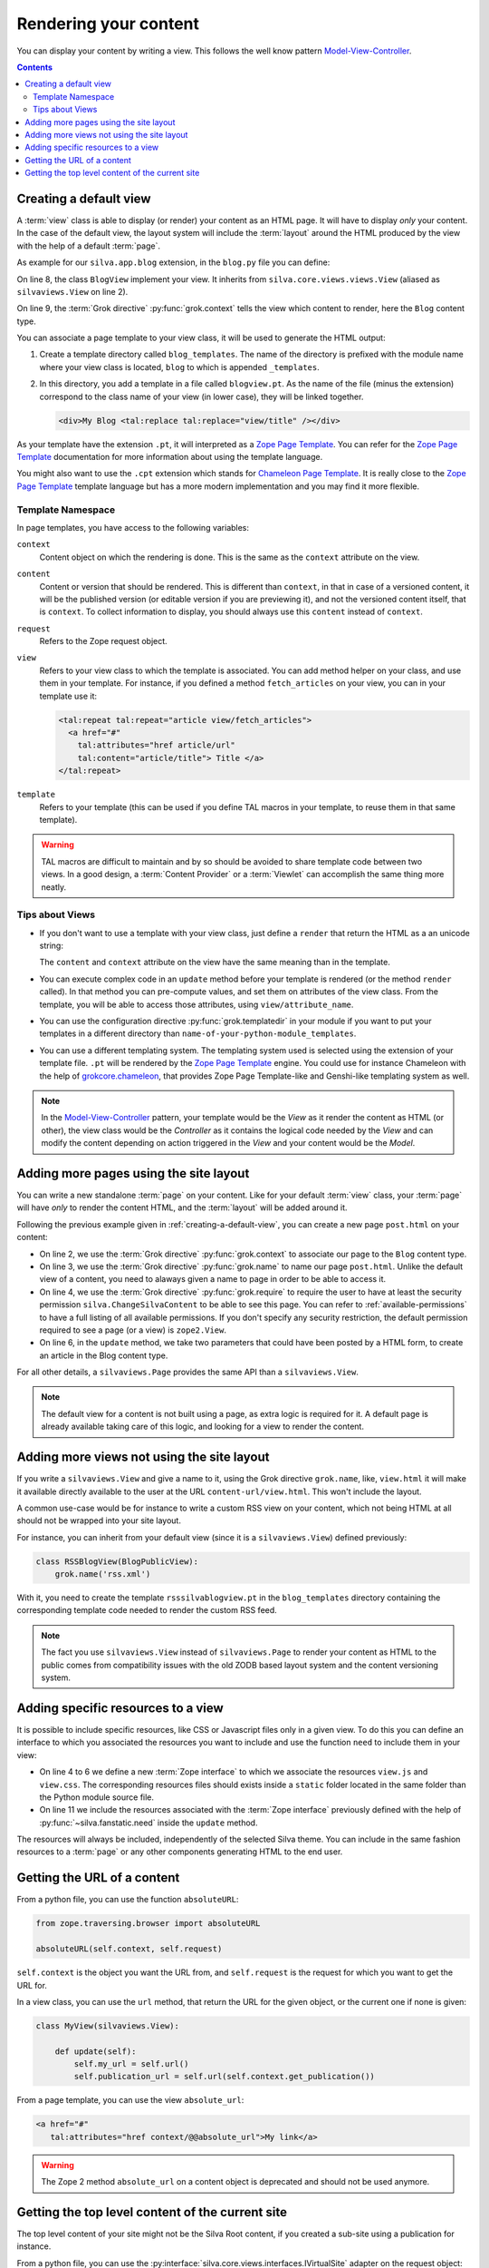 Rendering your content
======================

You can display your content by writing a view. This follows the well
know pattern `Model-View-Controller`_.

.. contents::

.. py:module:: silva.core.views.views

.. _creating-a-default-view:

Creating a default view
-----------------------

A :term:`view` class is able to display (or render) your content as an
HTML page. It will have to display *only* your content. In the case of
the default view, the layout system will include the :term:`layout`
around the HTML produced by the view with the help of a default
:term:`page`.

.. py:class:: silva.core.views.views.View

   Base class used to create new :term:`view`.

   .. method:: update()

      This method is called before the template is rendered. You can
      override this method in order to compute values to use in your
      template.

   .. method:: render()

      This method renders the template associated with the view. You
      can override it if you don't want to use a template to render
      your content, but Python code instead. You need to return a
      *unicode* Python string.


As example for our ``silva.app.blog`` extension, in the ``blog.py``
file you can define:

.. code-block:: python
   :linenos:

   from Products.Silva.Publication import Publication
   from silva.core.views import views as silvaviews
   from five import grok

   class Blog(Publication):
       pass

   class BlogView(silvaviews.View):
       grok.context(Blog)

       def title(self):
            return self.content.get_title()


On line 8, the class ``BlogView`` implement your view. It inherits
from ``silva.core.views.views.View`` (aliased as ``silvaviews.View``
on line 2).

On line 9, the :term:`Grok directive` :py:func:`grok.context` tells
the view which content to render, here the ``Blog`` content type.

You can associate a page template to your view class, it will be
used to generate the HTML output:

1. Create a template directory called ``blog_templates``. The name of
   the directory is prefixed with the module name where your view
   class is located, ``blog`` to which is appended ``_templates``.

2. In this directory, you add a template in a file called
   ``blogview.pt``. As the name of the file (minus the extension)
   correspond to the class name of your view (in lower case), they
   will be linked together.

   .. code-block:: html

      <div>My Blog <tal:replace tal:replace="view/title" /></div>

As your template have the extension ``.pt``, it will interpreted as a
`Zope Page Template`_. You can refer for the `Zope Page Template`_
documentation for more information about using the template language.

You might also want to use the ``.cpt`` extension which stands for
`Chameleon Page Template`_. It is really close to the `Zope Page Template`_
template language but has a more modern implementation and you may find
it more flexible.


Template Namespace
~~~~~~~~~~~~~~~~~~

In page templates, you have access to the following variables:

``context``
   Content object on which the rendering is done. This is the same as
   the ``context`` attribute on the view.

``content``
   Content or version that should be rendered. This is different than
   ``context``, in that in case of a versioned content, it will be the
   published version (or editable version if you are previewing it),
   and not the versioned content itself, that is ``context``. To
   collect information to display, you should always use this
   ``content`` instead of ``context``.

``request``
   Refers to the Zope request object.

``view``
   Refers to your view class to which the template is associated. You
   can add method helper on your class, and use them in your
   template. For instance, if you defined a method ``fetch_articles``
   on your view, you can in your template use it:

   .. code-block:: xml

      <tal:repeat tal:repeat="article view/fetch_articles">
        <a href="#"
          tal:attributes="href article/url"
          tal:content="article/title"> Title </a>
      </tal:repeat>

``template``
   Refers to your template (this can be used if you define TAL macros
   in your template, to reuse them in that same template).

.. warning::

   TAL macros are difficult to maintain and by so should be avoided to
   share template code between two views. In a good design, a
   :term:`Content Provider` or a :term:`Viewlet` can accomplish the
   same thing more neatly.


Tips about Views
~~~~~~~~~~~~~~~~

- If you don't want to use a template with your view class, just
  define a ``render`` that return the HTML as a an unicode string:

  .. sourcecode:: python
    :linenos:

    class BlogPublicView(silvaviews.View):
        grok.context(Blog)

        def render(self):
            return u'<div> Hello %s !</div>' % self.content.get_value()

  The ``content`` and ``context`` attribute on the view have the same
  meaning than in the template.

- You can execute complex code in an ``update`` method before your
  template is rendered (or the method ``render`` called). In that
  method you can pre-compute values, and set them on attributes of the
  view class. From the template, you will be able to access those
  attributes, using ``view/attribute_name``.

- You can use the configuration directive :py:func:`grok.templatedir`
  in your module if you want to put your templates in a different
  directory than ``name-of-your-python-module_templates``.

- You can use a different templating system. The templating system
  used is selected using the extension of your template file. ``.pt``
  will be rendered by the `Zope Page Template`_ engine. You could use
  for instance Chameleon with the help of `grokcore.chameleon
  <http://pypi.python.org/pypi/grokcore.chameleon>`_, that provides Zope
  Page Template-like and Genshi-like templating system as well.

.. note::

   In the `Model-View-Controller`_ pattern, your template would be the
   *View* as it render the content as HTML (or other), the view class
   would be the *Controller* as it contains the logical code needed by
   the *View* and can modify the content depending on action triggered
   in the *View* and your content would be the *Model*.


Adding more pages using the site layout
---------------------------------------

You can write a new standalone :term:`page` on your content. Like for
your default :term:`view` class, your :term:`page` will have *only* to
render the content HTML, and the :term:`layout` will be added around
it.

.. py:class:: silva.core.views.views.Page

    Base class used to create new :term:`page`.

   .. method:: update()

      This method is called before the template is rendered. You can
      override this method in order to compute values to use in your
      template.

   .. method:: render()

      This method renders the template associated with the page. You
      can override it if you don't want to use a template to render
      your content, but Python code instead. You need to return a
      *unicode* Python string.

Following the previous example given in
:ref:`creating-a-default-view`, you can create a new page
``post.html`` on your content:

.. code-block:: python
   :linenos:

   class PostBlogView(silvaviews.Page):
       grok.context(Blog)
       grok.name('post.html')
       grok.require('silva.ChangeSilvaContent')

       def update(self, title=None, text=None):
           if title is not None and text is not None:
               # Create a new article using title and text
               pass

- On line 2, we use the :term:`Grok directive` :py:func:`grok.context`
  to associate our page to the ``Blog`` content type.

- On line 3, we use the :term:`Grok directive` :py:func:`grok.name` to
  name our page ``post.html``. Unlike the default view of a content,
  you need to alaways given a name to page in order to be able to
  access it.

- On line 4, we use the :term:`Grok directive` :py:func:`grok.require`
  to require the user to have at least the security permission
  ``silva.ChangeSilvaContent`` to be able to see this page. You can
  refer to :ref:`available-permissions` to have a full listing of all
  available permissions. If you don't specify any security
  restriction, the default permission required to see a page (or a
  view) is ``zope2.View``.

- On line 6, in the ``update`` method, we take two parameters that
  could have been posted by a HTML form, to create an article in the
  Blog content type.

For all other details, a ``silvaviews.Page`` provides the same API
than a ``silvaviews.View``.

.. note::

   The default view for a content is not built using a page, as extra
   logic is required for it. A default page is already available taking
   care of this logic, and looking for a view to render the content.


Adding more views not using the site layout
-------------------------------------------

If you write a ``silvaviews.View`` and give a name to it, using the
Grok directive ``grok.name``, like, ``view.html`` it will make it
available directly available to the user at the URL
``content-url/view.html``. This won't include the layout.

A common use-case would be for instance to write a custom RSS view on
your content, which not being HTML at all should not be wrapped into
your site layout.

For instance, you can inherit from your default view (since it is a
``silvaviews.View``) defined previously:

.. code-block:: python

   class RSSBlogView(BlogPublicView):
       grok.name('rss.xml')

With it, you need to create the template ``rsssilvablogview.pt`` in
the ``blog_templates`` directory containing the corresponding template
code needed to render the custom RSS feed.

.. note::

   The fact you use ``silvaviews.View`` instead of ``silvaviews.Page``
   to render your content as HTML to the public comes from
   compatibility issues with the old ZODB based layout system and the
   content versioning system.


.. _adding-resources-to-a-view:

Adding specific resources to a view
-----------------------------------

.. py:module:: silva.fanstatic

It is possible to include specific resources, like CSS or Javascript
files only in a given view. To do this you can define an interface to
which you associated the resources you want to include and use the
function ``need`` to include them in your view:

.. code-block:: python
   :linenos:

   from silva.core import conf as silvaconf
   from silva.fanstatic import need
   from zope.publisher.interfaces.browser import IDefaultBrowserLayer

   class IViewResources(IDefaultBrowserLayer):
       silvaconf.resources('view.js')
       silvaconf.resources('view.css')

   class MyView(silvaviews.View):

       def update(self):
           need(IViewResources)


- On line 4 to 6 we define a new :term:`Zope interface` to which we
  associate the resources ``view.js`` and ``view.css``. The
  corresponding resources files should exists inside a ``static``
  folder located in the same folder than the Python module source
  file.

- On line 11 we include the resources associated with the :term:`Zope
  interface` previously defined with the help of
  :py:func:`~silva.fanstatic.need` inside the ``update`` method.

The resources will always be included, independently of the selected
Silva theme. You can include in the same fashion resources to a
:term:`page` or any other components generating HTML to the end user.


.. py:function:: need(resources)

   Include the given resources in the rendering of the page.

.. seealso::

   This mechanism is similar to the inclusion process of resources
   inside a Silva theme. For more information please refer to
   :ref:`inclusion-of-resources`.


Getting the URL of a content
----------------------------

From a python file, you can use the function ``absoluteURL``:

.. code-block:: python

   from zope.traversing.browser import absoluteURL

   absoluteURL(self.context, self.request)


``self.context`` is the object you want the URL from, and
``self.request`` is the request for which you want to get the URL for.

In a view class, you can use the ``url`` method, that return the URL
for the given object, or the current one if none is given:

.. code-block:: python

   class MyView(silvaviews.View):

       def update(self):
           self.my_url = self.url()
           self.publication_url = self.url(self.context.get_publication())


From a page template, you can use the view ``absolute_url``:

.. code-block:: html

   <a href="#"
      tal:attributes="href context/@@absolute_url">My link</a>


.. warning::

   The Zope 2 method ``absolute_url`` on a content object is
   deprecated and should not be used anymore.


Getting the top level content of the current site
-------------------------------------------------

The top level content of your site might not be the Silva Root
content, if you created a sub-site using a publication for instance.

From a python file, you can use the
:py:interface:`silva.core.views.interfaces.IVirtualSite` adapter on
the request object:

.. code-block:: python

   from silva.core.views.interfaces import IVirtualSite

   class MyView(silvaviews.View):

       def update(self):
           site_info = IVirtualSite(self.request)
           self.root = site_info.get_root()
           self.root_url = site_info.get_root_url()


.. warning::

   Using the method ``get_root`` from :py:interface:`IRoot` will not
   give you this top level content.


.. _Zope Page Template: http://docs.zope.org/zope2/zope2book/ZPT.html
.. _Model-View-Controller: http://en.wikipedia.org/wiki/Model-View-Controller
.. _Chameleon Page Template: http://chameleon.readthedocs.org/en/latest/
